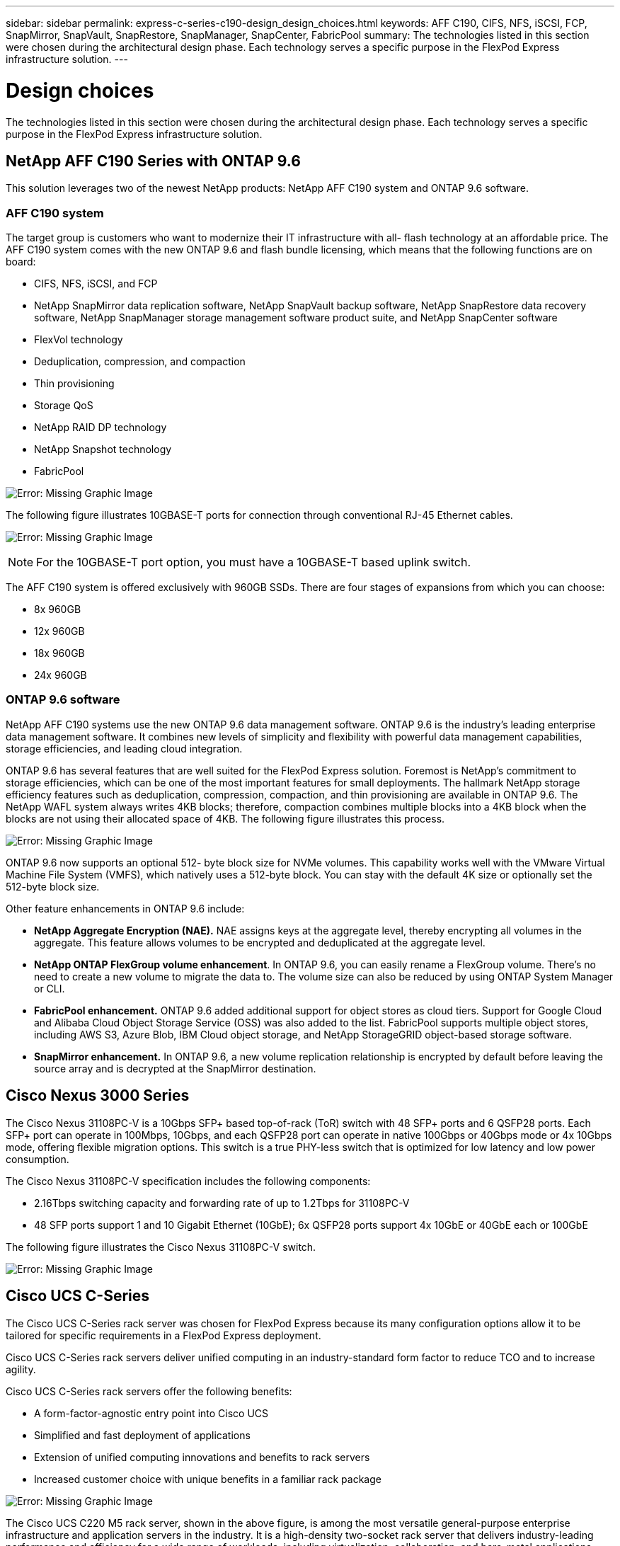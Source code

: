 ---
sidebar: sidebar
permalink: express-c-series-c190-design_design_choices.html
keywords: AFF C190, CIFS, NFS, iSCSI, FCP, SnapMirror, SnapVault, SnapRestore, SnapManager, SnapCenter, FabricPool
summary: The technologies listed in this section were chosen during the architectural design phase. Each technology serves a specific purpose in the FlexPod Express infrastructure solution.
---

= Design choices

:hardbreaks:
:nofooter:
:icons: font
:linkattrs:
:imagesdir: ./media/

//
// This file was created with NDAC Version 2.0 (August 17, 2020)
//
// 2021-04-22 15:31:57.991099
//


The technologies listed in this section were chosen during the architectural design phase. Each technology serves a specific purpose in the FlexPod Express infrastructure solution.

== NetApp AFF C190 Series with ONTAP 9.6

This solution leverages two of the newest NetApp products: NetApp AFF C190 system and ONTAP 9.6 software.

=== AFF C190 system

The target group is customers who want to modernize their IT infrastructure with all- flash technology at an affordable price. The AFF C190 system comes with the new ONTAP 9.6 and flash bundle licensing, which means that the following functions are on board:

* CIFS, NFS, iSCSI, and FCP
* NetApp SnapMirror data replication software, NetApp SnapVault backup software, NetApp SnapRestore data recovery software, NetApp SnapManager storage management software product suite, and NetApp SnapCenter software
* FlexVol technology
* Deduplication,  compression, and compaction
* Thin provisioning
* Storage QoS
* NetApp RAID DP technology
* NetApp Snapshot technology
* FabricPool

image:express-c-series-c190-design_image4.png[Error: Missing Graphic Image]

The following figure illustrates 10GBASE-T ports for connection through conventional RJ-45 Ethernet cables.

image:express-c-series-c190-design_image5.png[Error: Missing Graphic Image]

[NOTE]
For the 10GBASE-T port option, you must have a 10GBASE-T based uplink switch.

The AFF C190 system is offered exclusively with 960GB SSDs. There are four stages of expansions from which you can choose:

* 8x 960GB
* 12x 960GB
* 18x 960GB
* 24x 960GB

=== ONTAP 9.6 software

NetApp AFF C190 systems use the new ONTAP 9.6 data management software. ONTAP 9.6 is the industry’s leading enterprise data management software. It combines new levels of simplicity and flexibility with powerful data management capabilities, storage efficiencies, and leading cloud integration.

ONTAP 9.6 has several features that are well suited for the FlexPod Express solution. Foremost is NetApp’s commitment to storage efficiencies, which can be one of the most important features for small deployments. The hallmark NetApp storage efficiency features such as deduplication, compression, compaction, and thin provisioning are available in ONTAP 9.6. The NetApp WAFL system always writes 4KB blocks; therefore, compaction combines multiple blocks into a 4KB block when the blocks are not using their allocated space of 4KB. The following figure illustrates this process.

image:express-c-series-c190-design_image6.png[Error: Missing Graphic Image]

ONTAP 9.6 now supports an optional 512- byte block size for NVMe volumes. This capability works well with the VMware Virtual Machine File System (VMFS), which natively uses a 512-byte block. You can stay with the default 4K size or optionally set the 512-byte block size.

Other feature enhancements in ONTAP 9.6 include:

* *NetApp Aggregate Encryption (NAE).* NAE assigns keys at the aggregate level, thereby encrypting all volumes in the aggregate. This feature allows volumes to be encrypted and deduplicated at the aggregate level.
* *NetApp ONTAP FlexGroup volume enhancement*. In ONTAP 9.6, you can easily rename a FlexGroup volume. There’s no need to create a new volume to migrate the data to. The volume size can also be reduced by using ONTAP System Manager or CLI.
* *FabricPool enhancement.* ONTAP 9.6 added additional support for object stores as cloud tiers. Support for Google Cloud and Alibaba Cloud Object Storage Service (OSS) was also added to the list. FabricPool supports multiple object stores, including AWS S3, Azure Blob, IBM Cloud object storage, and NetApp StorageGRID object-based storage software.
* *SnapMirror enhancement.* In ONTAP 9.6, a new volume replication relationship is encrypted by default before leaving the source array and is decrypted at the SnapMirror destination.

== Cisco Nexus 3000 Series

The Cisco Nexus 31108PC-V is a 10Gbps SFP+ based top-of-rack (ToR) switch with 48 SFP+ ports and 6 QSFP28 ports. Each SFP+ port can operate in 100Mbps, 10Gbps, and each QSFP28 port can operate in native 100Gbps or 40Gbps mode or 4x 10Gbps mode, offering flexible migration options. This switch is a true PHY-less switch that is optimized for low latency and low power consumption.

The Cisco Nexus 31108PC-V specification includes the following components:

* 2.16Tbps switching capacity and forwarding rate of up to 1.2Tbps for 31108PC-V
* 48 SFP ports support 1 and 10 Gigabit Ethernet (10GbE); 6x QSFP28 ports support 4x 10GbE or 40GbE each or 100GbE

The following figure illustrates the Cisco Nexus 31108PC-V switch.

image:express-c-series-c190-design_image7.png[Error: Missing Graphic Image]

== Cisco UCS C-Series

The Cisco UCS C-Series rack server was chosen for FlexPod Express because its many configuration options allow it to be tailored for specific requirements in a FlexPod Express deployment.

Cisco UCS C-Series rack servers deliver unified computing in an industry-standard form factor to reduce TCO and to increase agility.

Cisco UCS C-Series rack servers offer the following benefits:

* A form-factor-agnostic entry point into Cisco UCS
* Simplified and fast deployment of applications
* Extension of unified computing innovations and benefits to rack servers
* Increased customer choice with unique benefits in a familiar rack package

image:express-c-series-c190-design_image8.png[Error: Missing Graphic Image]

The Cisco UCS C220 M5 rack server, shown in the above figure, is among the most versatile general-purpose enterprise infrastructure and application servers in the industry. It is a high-density two-socket rack server that delivers industry-leading performance and efficiency for a wide range of workloads, including virtualization, collaboration, and bare-metal applications. Cisco UCS C-Series rack servers can be deployed as standalone servers or as part of Cisco UCS to take advantage of Cisco’s standards-based unified computing innovations that help reduce customers’ TCO and increase their business agility.

For more information about C220 M5 servers, see https://www.cisco.com/c/en/us/products/collateral/servers-unified-computing/ucs-c-series-rack-servers/datasheet-c78-739281.html[Cisco UCS C220 M5 Rack Server Data Sheet^].

=== Cisco UCS VIC 1457 connectivity for C220 M5 rack servers

The Cisco UCS VIC 1457 adapter shown in the following figure is a quad-port small form-factor pluggable (SFP28) modular LAN on motherboard (mLOM) card designed for the M5 generation of Cisco UCS C-Series Servers. The card supports 10/25Gbps Ethernet or FCoE. The card can present PCIe standards-compliant interfaces to the host, and these can be dynamically configured as either NICs or HBAs.

image:express-c-series-c190-design_image9.png[Error: Missing Graphic Image]

For full information about the Cisco UCS VIC 1457 adapter, see https://www.cisco.com/c/en/us/products/collateral/interfaces-modules/unified-computing-system-adapters/datasheet-c78-741130.html[Cisco UCS Virtual Interface Card 1400 Series Data Sheet^].

== VMware vSphere 6.7U2

VMware vSphere 6.7U2 is one of the hypervisor options for use with FlexPod Express. VMware vSphere allows organizations to reduce their power and cooling footprint while confirming that the purchased compute capacity is used to its fullest. In addition, VMware vSphere allows hardware failure protection (VMware High Availability, or VMware HA) and compute resource load balancing across a cluster of vSphere hosts (VMware Distributed Resource Scheduler in maintenance mode, or VMware DRS-MM).

Because it restarts only the kernel, VMware vSphere 6.7U2 allows customers to quick boot, loading vSphere ESXi without restarting the hardware. The vSphere 6.7U2 vSphere client (HTML5-based client) has some new enhancements like Developer Center with Code Capture and API Explore. With Code Capture, you can record your actions in the vSphere client to deliver simple, usable code output. vSphere 6.7U2 also contains new features like DRS in maintenance mode (DRS-MM).

VMware vSphere 6.7U2 offers the following features:

* VMware is deprecating the external VMware Platform Services Controller (PSC) deployment model.

[NOTE]
Starting with the next major vSphere release, external PSC will not be an available option.

* New protocol support for backing up and restoring a vCenter server appliance. Introducing NFS and SMB as supported protocol choices, up to 7 total (HTTP, HTTPS, FTP, FTPS, SCP, NFS, and SMB) when configuring a vCenter Server for file-based backup or restore operations.
* New functionally when using the content library. Syncing a native VM template between content libraries is now available when the vCenter Server is configured for enhanced linked mode.
* Update to the https://blogs.vmware.com/vsphere/2019/04/vcenter-server-6-7-update-2-whats-new.html[Client Plug-Ins page^].
* VMware vSphere Update Manager also adds enhancements to the vSphere client. You can perform attach-check compliance and remediate actions all from one screen. For more information about VMware vSphere 6.7 U2, see the https://blogs.vmware.com/vsphere/2019/04/vcenter-server-6-7-update-2-whats-new.html[VMware vSphere Blog page^].

For more information about the VMware vCenter Server 6.7 U2 updates, see the https://docs.vmware.com/en/VMware-vSphere/6.7/rn/vsphere-vcenter-server-67u2-release-notes.html[Release Notes^].

[NOTE]
Although this solution was validated with vSphere 6.7U2, it supports any vSphere version qualified with the other components by the https://mysupport.netapp.com/matrix/[NetApp Interoperability Matrix Tool (IMT)^]. NetApp recommends that you deploy the next released version of vSphere for its fixes and enhanced features.

== Boot architecture

The supported options for the FlexPod Express boot architecture include:

* iSCSI SAN LUN
* Cisco FlexFlash SD card
* Local disk

FlexPod Datacenter is booted from iSCSI LUNs; therefore, solution manageability is enhanced by using iSCSI boot for FlexPod Express as well.

=== ESXi Host Virtual Network Interface Card layout

Cisco UCS VIC 1457 has four physical ports. This solution validation includes these four physical ports in using the ESXi host. If you have a smaller or larger number of NICs, you might have different VMNIC numbers.

In an iSCSI boot implementation, iSCSI boot requires separate virtual network interface cards (vNICs) for iSCSI boot. These vNICs use the appropriate fabric’s iSCSI VLAN as the native VLAN and are attached to the iSCSI boot vSwitches, as shown in the following figure.

image:express-c-series-c190-design_image10.png[Error: Missing Graphic Image]

link:express-c-series-c190-design_conclusion.html[Next: Conclusion.]
